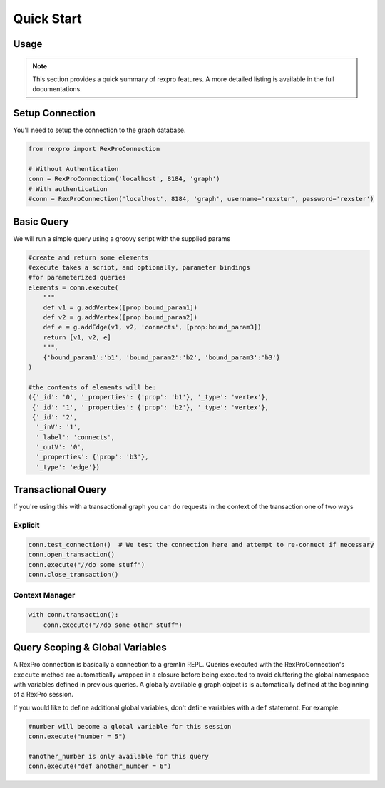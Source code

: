 .. _quickstart:

Quick Start
===========

Usage
-----

.. note:: This section provides a quick summary of rexpro features.
           A more detailed listing is available in the full documentations.


.. _quickstart_setup_connection:

Setup Connection
----------------

You'll need to setup the connection to the graph database.

.. code-block:: python

   from rexpro import RexProConnection

   # Without Authentication
   conn = RexProConnection('localhost', 8184, 'graph')
   # With authentication
   #conn = RexProConnection('localhost', 8184, 'graph', username='rexster', password='rexster')


.. _quickstart_define_models:

Basic Query
-----------

We will run a simple query using a groovy script with the supplied params

.. code-block:: python

   #create and return some elements
   #execute takes a script, and optionally, parameter bindings
   #for parameterized queries
   elements = conn.execute(
       """
       def v1 = g.addVertex([prop:bound_param1])
       def v2 = g.addVertex([prop:bound_param2])
       def e = g.addEdge(v1, v2, 'connects', [prop:bound_param3])
       return [v1, v2, e]
       """,
       {'bound_param1':'b1', 'bound_param2':'b2', 'bound_param3':'b3'}
   )

   #the contents of elements will be:
   ({'_id': '0', '_properties': {'prop': 'b1'}, '_type': 'vertex'},
    {'_id': '1', '_properties': {'prop': 'b2'}, '_type': 'vertex'},
    {'_id': '2',
     '_inV': '1',
     '_label': 'connects',
     '_outV': '0',
     '_properties': {'prop': 'b3'},
     '_type': 'edge'})


.. _quickstart_using_models:

Transactional Query
-------------------

If you're using this with a transactional graph you can do requests in the context of the transaction one of two ways

Explicit
""""""""

.. code-block:: python

   conn.test_connection()  # We test the connection here and attempt to re-connect if necessary
   conn.open_transaction()
   conn.execute("//do some stuff")
   conn.close_transaction()


Context Manager
"""""""""""""""

.. code-block:: python

   with conn.transaction():
       conn.execute("//do some other stuff")



Query Scoping & Global Variables
--------------------------------

A RexPro connection is basically a connection to a gremlin REPL. Queries executed with the RexProConnection's
``execute`` method are automatically wrapped in a closure before being executed to avoid cluttering the global
namespace with variables defined in previous queries. A globally available ``g`` graph object is is automatically
defined at the beginning of a RexPro session.

If you would like to define additional global variables, don't define variables with a ``def`` statement. For example:

.. code-block:: python

   #number will become a global variable for this session
   conn.execute("number = 5")

   #another_number is only available for this query
   conn.execute("def another_number = 6")